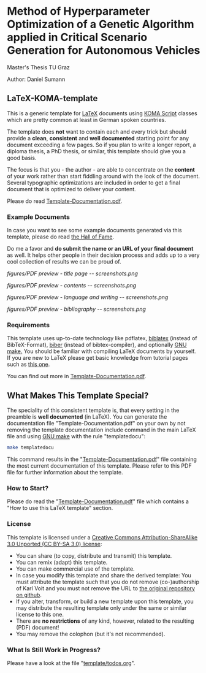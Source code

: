 
* Method of Hyperparameter Optimization of a Genetic Algorithm applied in Critical Scenario Generation for Autonomous Vehicles
Master's Thesis TU Graz

Author: Daniel Sumann 


** LaTeX-KOMA-template

This is a generic template for [[http://en.wikipedia.org/wiki/LaTeX][LaTeX]] documents using [[http://www.komascript.de/][KOMA Script]] classes
which are pretty common at least in German spoken countries.

The template does *not* want to contain each and every trick but should
provide a *clean*, *consistent* and *well documented* starting point for any
document exceeding a few pages. So if you plan to write a longer report,
a diploma thesis, a PhD thesis, or similar, this template should give you
a good basis.

The focus is that you - the author - are able to concentrate on the *content*
of your work rather than start fiddling around with the look of the document.
Several typographic optimizations are included in order to get a final document
that is optimized to deliver your content.

Please do read [[https://github.com/novoid/LaTeX-KOMA-template/blob/master/Template-Documentation.pdf][Template-Documentation.pdf]].

*** Example Documents

In case you want to see some example documents generated via this
template, please do read [[https://github.com/novoid/LaTeX-KOMA-template/blob/master/Hall_of_fame.org][the Hall of Fame]].

Do me a favor and *do submit the name or an URL of your final document* as well. It helps
other people in their decision process and adds up to a very cool
collection of results we can be proud of.

#+ATTR_HTML: :style margin-left: auto; margin-right: auto;
#+caption: Screenshot of the title page.
[[figures/PDF preview - title page -- screenshots.png]]

#+ATTR_HTML: :style margin-left: auto; margin-right: auto;
#+caption: Screenshot of the table of contents page.
[[figures/PDF preview - contents -- screenshots.png]]

#+ATTR_HTML: :style margin-left: auto; margin-right: auto;
#+caption: Screenshot of the first page of a chapter.
[[figures/PDF preview - language and writing -- screenshots.png]]

#+ATTR_HTML: :style margin-left: auto; margin-right: auto;
#+caption: Screenshot of the bibliography.
[[figures/PDF preview - bibliography -- screenshots.png]]


*** Requirements

This template uses up-to-date technology like pdflatex, [[http://www.tex.ac.uk/tex-archive/info/translations/biblatex/de/][biblatex]]
(instead of BibTeX-Format), [[http://en.wikipedia.org/wiki/Biber_(LaTeX)][biber]] (instead of bibtex-compiler), and
optionally [[http://www.gnu.org/s/make/][GNU make.]]  You should be familiar with compiling LaTeX
documents by yourself. If you are new to LaTeX please get basic
knowledge from tutorial pages such as [[http://LaTeX.TUGraz.at][this one]].

You can find out more in [[https://github.com/novoid/LaTeX-KOMA-template/blob/master/Template-Documentation.pdf][Template-Documentation.pdf]].

** What Makes This Template Special?

The speciality of this consistent template is, that every setting in
the preamble is *well documented* (in LaTeX). You can generate the
documentation file "Template-Documentation.pdf" on your own by not
removing the template documentation include command in the main LaTeX
file and using [[http://www.gnu.org/software/make/][GNU make]] with the rule "templatedocu":

#+begin_src sh
make templatedocu
#+end_src

This command results in the "[[https://github.com/novoid/LaTeX-KOMA-template/blob/master/Template-Documentation.pdf][Template-Documentation.pdf]]" file
containing the most current documentation of this template. Please
refer to this PDF file for further information about the template.

*** How to Start?

Please do read the "[[https://github.com/novoid/LaTeX-KOMA-template/blob/master/Template-Documentation.pdf][Template-Documentation.pdf]]" file which contains a
"How to use this LaTeX template" section.

*** License

This template is licensed under a [[https://creativecommons.org/licenses/by-sa/3.0/][Creative Commons
      Attribution-ShareAlike 3.0 Unported (CC BY-SA 3.0) license]]:

- You can share (to copy, distribute and transmit) this template.
- You can remix (adapt) this template.
- You can make commercial use of the template.
- In case you modify this template and share the derived template: You
  must attribute the template such that you do not remove
  (co-)authorship of Karl Voit and you must not remove the URL to [[https://github.com/novoid/LaTeX-KOMA-template][the
  original repository on github]].
- If you alter, transform, or build a new template upon this template,
  you may distribute the resulting template only under the same or
  similar license to this one.
- There are *no restrictions* of any kind, however, related to the
  resulting (PDF) document!
- You may remove the colophon (but it's not recommended).

*** What Is Still Work in Progress?

Please have a look at the file "[[https://github.com/novoid/LaTeX-KOMA-template/blob/master/template/todos.org][template/todos.org]]".
